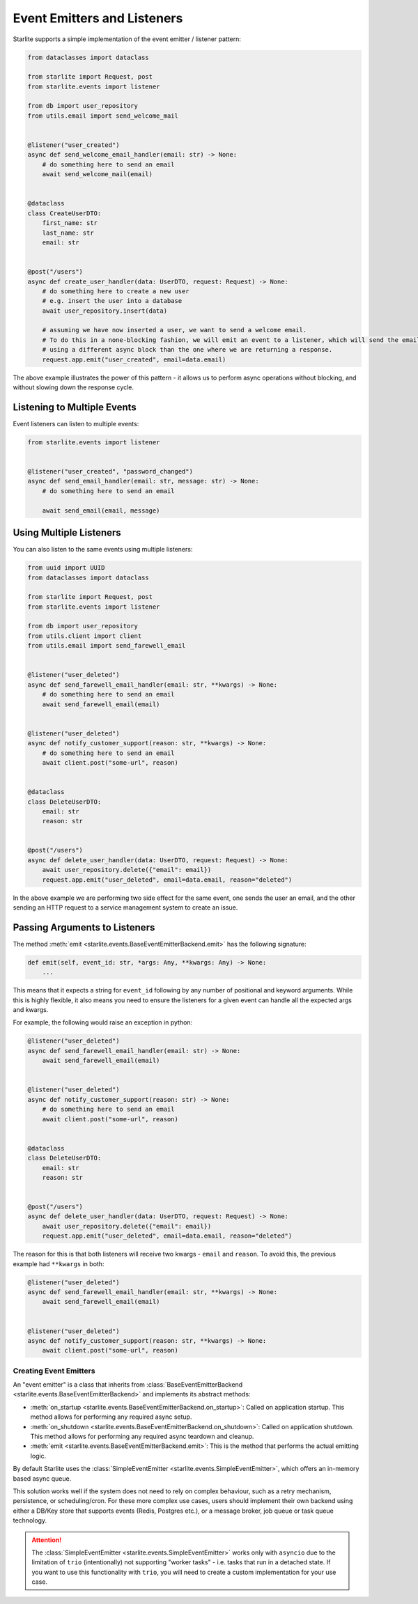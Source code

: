 Event Emitters and Listeners
============================

Starlite supports a simple implementation of the event emitter / listener pattern:

.. code-block:: python

    from dataclasses import dataclass

    from starlite import Request, post
    from starlite.events import listener

    from db import user_repository
    from utils.email import send_welcome_mail


    @listener("user_created")
    async def send_welcome_email_handler(email: str) -> None:
        # do something here to send an email
        await send_welcome_mail(email)


    @dataclass
    class CreateUserDTO:
        first_name: str
        last_name: str
        email: str


    @post("/users")
    async def create_user_handler(data: UserDTO, request: Request) -> None:
        # do something here to create a new user
        # e.g. insert the user into a database
        await user_repository.insert(data)

        # assuming we have now inserted a user, we want to send a welcome email.
        # To do this in a none-blocking fashion, we will emit an event to a listener, which will send the email,
        # using a different async block than the one where we are returning a response.
        request.app.emit("user_created", email=data.email)




The above example illustrates the power of this pattern - it allows us to perform async operations without blocking,
and without slowing down the response cycle.

Listening to Multiple Events
++++++++++++++++++++++++++++

Event listeners can listen to multiple events:

.. code-block:: python

    from starlite.events import listener


    @listener("user_created", "password_changed")
    async def send_email_handler(email: str, message: str) -> None:
        # do something here to send an email

        await send_email(email, message)




Using Multiple Listeners
++++++++++++++++++++++++

You can also listen to the same events using multiple listeners:

.. code-block:: python

    from uuid import UUID
    from dataclasses import dataclass

    from starlite import Request, post
    from starlite.events import listener

    from db import user_repository
    from utils.client import client
    from utils.email import send_farewell_email


    @listener("user_deleted")
    async def send_farewell_email_handler(email: str, **kwargs) -> None:
        # do something here to send an email
        await send_farewell_email(email)


    @listener("user_deleted")
    async def notify_customer_support(reason: str, **kwargs) -> None:
        # do something here to send an email
        await client.post("some-url", reason)


    @dataclass
    class DeleteUserDTO:
        email: str
        reason: str


    @post("/users")
    async def delete_user_handler(data: UserDTO, request: Request) -> None:
        await user_repository.delete({"email": email})
        request.app.emit("user_deleted", email=data.email, reason="deleted")



In the above example we are performing two side effect for the same event, one sends the user an email, and the other
sending an HTTP request to a service management system to create an issue.

Passing Arguments to Listeners
++++++++++++++++++++++++++++++

The method :meth:`emit <starlite.events.BaseEventEmitterBackend.emit>` has the following signature:

.. code-block:: python

    def emit(self, event_id: str, *args: Any, **kwargs: Any) -> None:
        ...



This means that it expects a string for ``event_id`` following by any number of positional and keyword arguments. While
this is highly flexible, it also means you need to ensure the listeners for a given event can handle all the expected args
and kwargs.

For example, the following would raise an exception in python:

.. code-block:: python

    @listener("user_deleted")
    async def send_farewell_email_handler(email: str) -> None:
        await send_farewell_email(email)


    @listener("user_deleted")
    async def notify_customer_support(reason: str) -> None:
        # do something here to send an email
        await client.post("some-url", reason)


    @dataclass
    class DeleteUserDTO:
        email: str
        reason: str


    @post("/users")
    async def delete_user_handler(data: UserDTO, request: Request) -> None:
        await user_repository.delete({"email": email})
        request.app.emit("user_deleted", email=data.email, reason="deleted")



The reason for this is that both listeners will receive two kwargs - ``email`` and ``reason``. To avoid this, the previous example
had ``**kwargs`` in both:

.. code-block:: python

    @listener("user_deleted")
    async def send_farewell_email_handler(email: str, **kwargs) -> None:
        await send_farewell_email(email)


    @listener("user_deleted")
    async def notify_customer_support(reason: str, **kwargs) -> None:
        await client.post("some-url", reason)



Creating Event Emitters
-----------------------

An "event emitter" is a class that inherits from :class:`BaseEventEmitterBackend <starlite.events.BaseEventEmitterBackend>`
and implements its abstract methods:

- :meth:`on_startup <starlite.events.BaseEventEmitterBackend.on_startup>`: Called on application startup. This method
  allows for performing any required async setup.
- :meth:`on_shutdown <starlite.events.BaseEventEmitterBackend.on_shutdown>`: Called on application shutdown. This method
  allows for performing any required async teardown and cleanup.
- :meth:`emit <starlite.events.BaseEventEmitterBackend.emit>`: This is the method that performs the actual emitting
  logic.

By default Starlite uses the :class:`SimpleEventEmitter <starlite.events.SimpleEventEmitter>`, which offers an in-memory
based async queue.

This solution works well if the system does not need to rely on complex behaviour, such as a retry
mechanism, persistence, or scheduling/cron. For these more complex use cases, users should implement their own backend
using either a DB/Key store that supports events (Redis, Postgres etc.), or a message broker, job queue or task queue
technology.

..  attention::
    The :class:`SimpleEventEmitter <starlite.events.SimpleEventEmitter>` works only with ``asyncio`` due to the
    limitation of ``trio`` (intentionally) not supporting "worker tasks" - i.e. tasks that run in a detached state. If
    you want to use this functionality with ``trio``, you will need to create a custom implementation for your use case.
